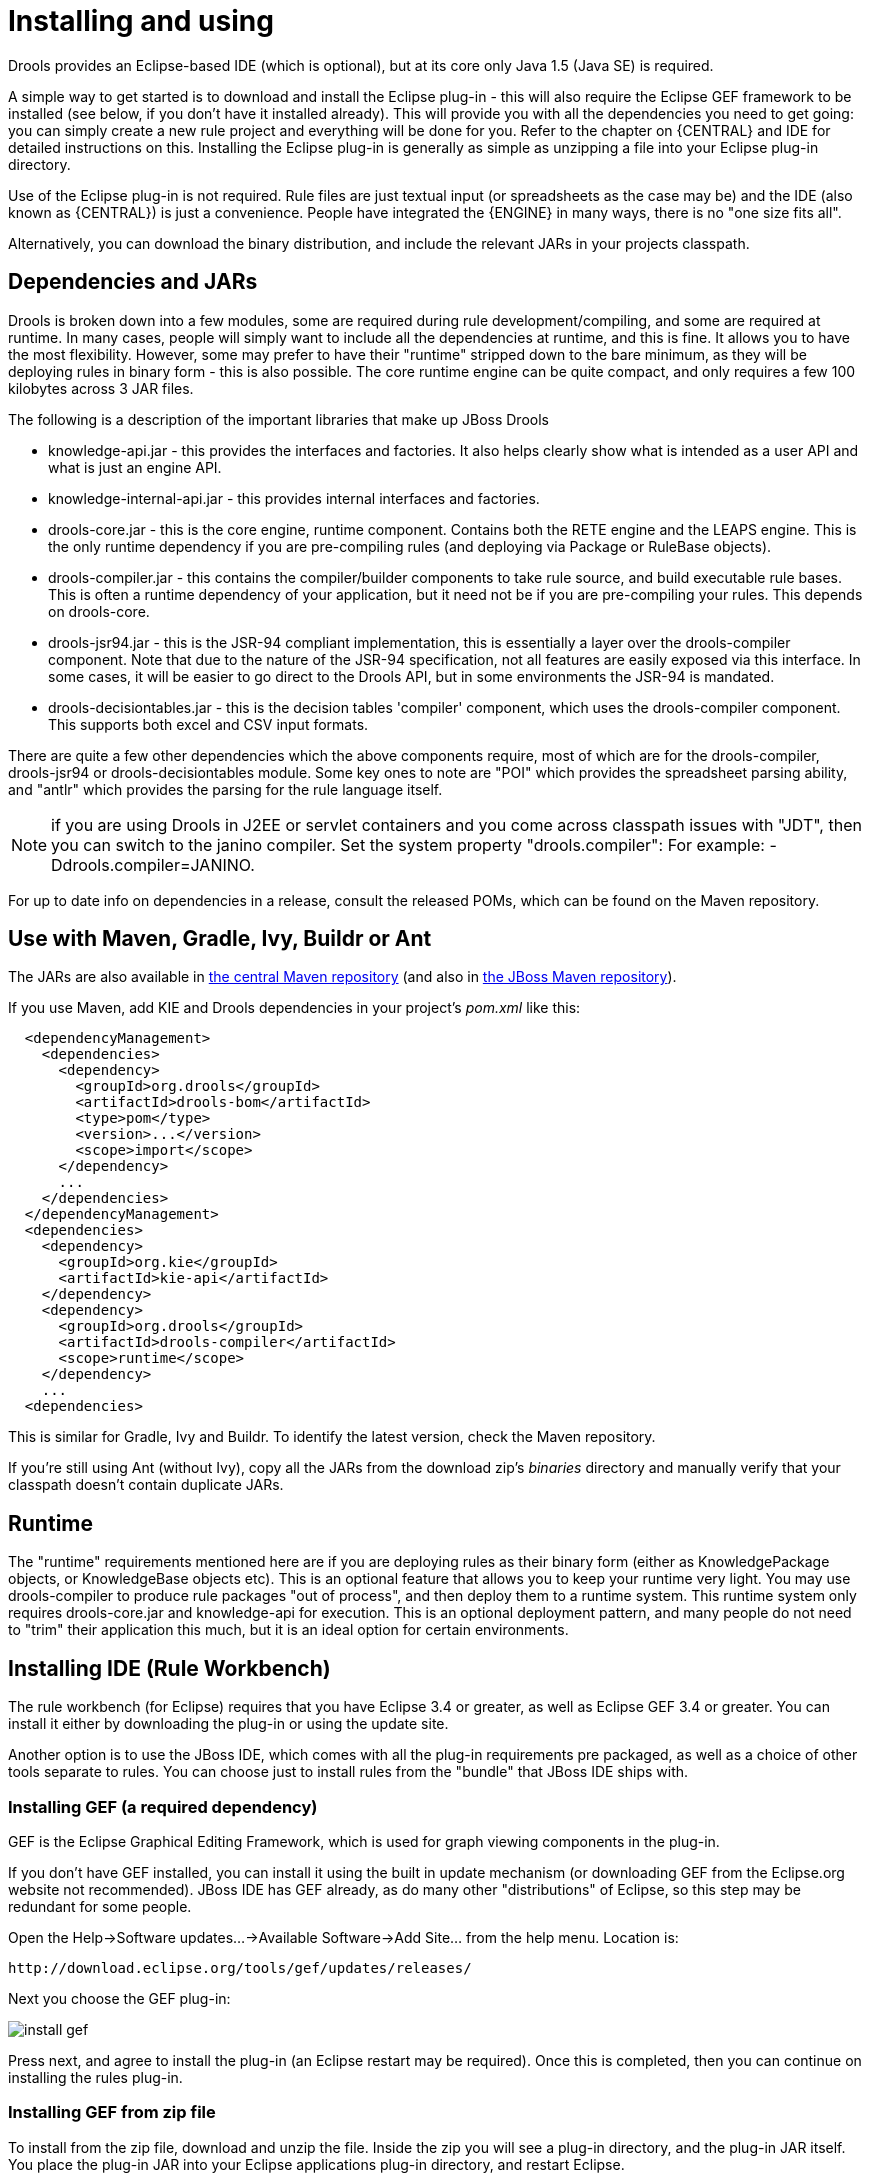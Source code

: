 
= Installing and using

Drools provides an Eclipse-based IDE (which is optional), but at its core only Java 1.5 (Java SE) is required.

A simple way to get started is to download and install the Eclipse plug-in - this will also require the Eclipse GEF framework to be installed (see below, if you don't have it installed already). This will provide you with all the dependencies you need to get going: you can simply create a new rule project and everything will be done for you.
Refer to the chapter on {CENTRAL} and IDE for detailed instructions on this.
Installing the Eclipse plug-in is generally as simple as unzipping a file into your Eclipse plug-in directory.

Use of the Eclipse plug-in is not required.
Rule files are just textual input (or spreadsheets as the case may be) and the IDE (also known as {CENTRAL}) is just a convenience.
People have integrated the {ENGINE} in many ways, there is no "one size fits all".

Alternatively, you can download the binary distribution, and include the relevant JARs in your projects classpath.

== Dependencies and JARs


Drools is broken down into a few modules, some are required during rule development/compiling, and some are required at runtime.
In many cases, people will simply want to include all the dependencies at runtime, and this is fine.
It allows you to have the most flexibility.
However, some may prefer to have their "runtime" stripped down to the bare minimum, as they will be deploying rules in binary form - this is also possible.
The core runtime engine can be quite compact, and only requires a few 100 kilobytes across 3 JAR files.

The following is a description of the important libraries that make up JBoss Drools

* knowledge-api.jar - this provides the interfaces and factories. It also helps clearly show what is intended as a user API and what is just an engine API.
* knowledge-internal-api.jar - this provides internal interfaces and factories.
* drools-core.jar - this is the core engine, runtime component. Contains both the RETE engine and the LEAPS engine. This is the only runtime dependency if you are pre-compiling rules (and deploying via Package or RuleBase objects).
* drools-compiler.jar - this contains the compiler/builder components to take rule source, and build executable rule bases. This is often a runtime dependency of your application, but it need not be if you are pre-compiling your rules. This depends on drools-core.
* drools-jsr94.jar - this is the JSR-94 compliant implementation, this is essentially a layer over the drools-compiler component. Note that due to the nature of the JSR-94 specification, not all features are easily exposed via this interface. In some cases, it will be easier to go direct to the Drools API, but in some environments the JSR-94 is mandated.
* drools-decisiontables.jar - this is the decision tables 'compiler' component, which uses the drools-compiler component. This supports both excel and CSV input formats.


There are quite a few other dependencies which the above components require, most of which are for the drools-compiler, drools-jsr94 or drools-decisiontables module.
Some key ones to note are "POI" which provides the spreadsheet parsing ability, and "antlr" which provides the parsing for the rule language itself.

NOTE: if you are using Drools in J2EE or servlet containers and you come across classpath issues with "JDT", then you can switch to the janino compiler.
Set the system property "drools.compiler": For example: -Ddrools.compiler=JANINO.

For up to date info on dependencies in a release, consult the released POMs, which can be found on the Maven repository.

== Use with Maven, Gradle, Ivy, Buildr or Ant


The JARs are also available in http://search.maven.org/#search|ga|1|org.drools[the central
    Maven repository] (and also in https://repository.jboss.org/nexus/index.html#nexus-search;gav~org.drools~~~~[the JBoss Maven
    repository]).

If you use Maven, add KIE and Drools dependencies in your project's [path]_pom.xml_
 like this:

[source,xml]
----
  <dependencyManagement>
    <dependencies>
      <dependency>
        <groupId>org.drools</groupId>
        <artifactId>drools-bom</artifactId>
        <type>pom</type>
        <version>...</version>
        <scope>import</scope>
      </dependency>
      ...
    </dependencies>
  </dependencyManagement>
  <dependencies>
    <dependency>
      <groupId>org.kie</groupId>
      <artifactId>kie-api</artifactId>
    </dependency>
    <dependency>
      <groupId>org.drools</groupId>
      <artifactId>drools-compiler</artifactId>
      <scope>runtime</scope>
    </dependency>
    ...
  <dependencies>
----


This is similar for Gradle, Ivy and Buildr.
To identify the latest version, check the Maven repository.

If you're still using Ant (without Ivy), copy all the JARs from the download zip's [path]_binaries_
 directory and manually verify that your classpath doesn't contain duplicate JARs.

== Runtime


The "runtime" requirements mentioned here are if you are deploying rules as their binary form (either as KnowledgePackage objects, or KnowledgeBase objects etc). This is an optional feature that allows you to keep your runtime very light.
You may use drools-compiler to produce rule packages "out of process", and then deploy them to a runtime system.
This runtime system only requires drools-core.jar and knowledge-api for execution.
This is an optional deployment pattern, and many people do not need to "trim" their application this much, but it is an ideal option for certain environments.

== Installing IDE (Rule Workbench)


The rule workbench (for Eclipse) requires that you have Eclipse 3.4 or greater, as well as Eclipse GEF 3.4 or greater.
You can install it either by downloading the plug-in or using the update site.

Another option is to use the JBoss IDE, which comes with all the plug-in requirements pre packaged, as well as a choice of other tools separate to rules.
You can choose just to install rules from the "bundle" that JBoss IDE ships with.

=== Installing GEF (a required dependency)


GEF is the Eclipse Graphical Editing Framework, which is used for graph viewing components in the plug-in.

If you don't have GEF installed, you can install it using the built in update mechanism (or downloading GEF from the Eclipse.org website not recommended). JBoss IDE has GEF already, as do many other "distributions" of Eclipse, so this step may be redundant for some people.

Open the Help->Software updates...->Available Software->Add Site... from the help menu.
Location is:

[source]
----
http://download.eclipse.org/tools/gef/updates/releases/
----


Next you choose the GEF plug-in:


image::Install/install_gef.png[align="center"]


Press next, and agree to install the plug-in (an Eclipse restart may be required). Once this is completed, then you can continue on installing the rules plug-in.

=== Installing GEF from zip file


To install from the zip file, download and unzip the file.
Inside the zip you will see a plug-in directory, and the plug-in JAR itself.
You place the plug-in JAR into your Eclipse applications plug-in directory, and restart Eclipse.

=== Installing Drools plug-in from zip file


Download the Drools Eclipse IDE plugin from the link below.
Unzip the downloaded file in your main eclipse folder (do not just copy the file there, extract it so that the feature and plugin JARs end up in the features and plugin directory of eclipse) and (re)start Eclipse.

https://www.drools.org/download/download.html

To check that the installation was successful, try opening the Drools perspective: Click the 'Open Perspective' button in the top right corner of your Eclipse window, select 'Other...' and pick the Drools perspective.
If you cannot find the Drools perspective as one of the possible perspectives, the installation probably was unsuccessful.
Check whether you executed each of the required steps correctly: Do you have the right version of Eclipse (3.4.x)? Do you have Eclipse GEF installed (check whether the org.eclipse.gef_3.4.*.jar exists in the plugins directory in your eclipse root folder)? Did you extract the Drools Eclipse plugin correctly (check whether the org.drools.eclipse_*.jar exists in the plugins directory in your eclipse root folder)? If you cannot find the problem, try contacting us (e.g.
on irc or on the user mailing list), more info can be found no our homepage here:

https://www.drools.org/

=== Drools Runtimes


A Drools runtime is a collection of JARs on your file system that represent one specific release of the Drools project JARs.
To create a runtime, you must point the IDE to the release of your choice.
If you want to create a new runtime based on the latest Drools project JARs included in the plugin itself, you can also easily do that.
You are required to specify a default Drools runtime for your Eclipse workspace, but each individual project can override the default and select the appropriate runtime for that project specifically.

==== Defining a Drools runtime


You are required to define one or more Drools runtimes using the Eclipse preferences view.
To open up your preferences, in the menu Window select the Preferences menu item.
A new preferences dialog should show all your preferences.
On the left side of this dialog, under the Drools category, select "Installed Drools runtimes". The panel on the right should then show the currently defined Drools runtimes.
If you have not yet defined any runtimes, it should like something like the figure below.


image::Install/drools-runtimes.png[align="center"]


To define a new Drools runtime, click on the add button.
A dialog as shown below should pop up, requiring the name for your runtime and the location on your file system where it can be found.


image::Install/drools-runtimes-add.png[align="center"]


In general, you have two options:

. If you simply want to use the default JARs as included in the Drools Eclipse plugin, you can create a new Drools runtime automatically by clicking the "Create a new Drools 5 runtime ..." button. A file browser will show up, asking you to select the folder on your file system where you want this runtime to be created. The plugin will then automatically copy all required dependencies to the specified folder. After selecting this folder, the dialog should look like the figure shown below.
. If you want to use one specific release of the Drools project, you should create a folder on your file system that contains all the necessary Drools libraries and dependencies. Instead of creating a new Drools runtime as explained above, give your runtime a name and select the location of this folder containing all the required JARs.



image::Install/drools-runtimes-add2.png[align="center"]


After clicking the OK button, the runtime should show up in your table of installed Drools runtimes, as shown below.
Click on checkbox in front of the newly created runtime to make it the default Drools runtime.
The default Drools runtime will be used as the runtime of all your Drools project that have not selected a project-specific runtime.


image::Install/drools-runtimes2.png[align="center"]


You can add as many Drools runtimes as you need.
For example, the screenshot below shows a configuration where three runtimes have been defined: a Drools 4.0.7 runtime, a Drools 5.0.0 runtime and a Drools 5.0.0.SNAPSHOT runtime.
The Drools 5.0.0 runtime is selected as the default one.


image::Install/drools-runtimes3.png[align="center"]


Note that you will need to restart Eclipse if you changed the default runtime and you want to make sure that all the projects that are using the default runtime update their classpath accordingly.

==== Selecting a runtime for your Drools project

Whenever you create a Drools project (using the New Drools Project wizard or by converting an existing Java project to a Drools project using the "Convert to Drools Project" action that is shown when you are in the Drools perspective and you right-click an existing Java project), the plugin will automatically add all the required JARs to the classpath of your project.

When creating a new Drools project, the plugin will automatically use the default Drools runtime for that project, unless you specify a project-specific one.
You can do this in the final step of the New Drools Project wizard, as shown below, by deselecting the "Use default Drools runtime" checkbox and selecting the appropriate runtime in the drop-down box.
If you click the "Configure workspace settings ..." link, the workspace preferences showing the currently installed Drools runtimes will be opened, so you can add new runtimes there.


image::Install/drools-runtimes-newproject.png[align="center"]


You can change the runtime of a Drools project at any time by opening the project properties (right-click the project and select Properties) and selecting the Drools category, as shown below.
Check the "Enable project specific settings" checkbox and select the appropriate runtime from the drop-down box.
If you click the "Configure workspace settings ..." link, the workspace preferences showing the currently installed Drools runtimes will be opened, so you can add new runtimes there.
If you deselect the "Enable project specific settings" checkbox, it will use the default runtime as defined in your global preferences.

image::Install/drools-runtimes-project.png[align="center"]
